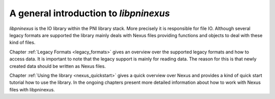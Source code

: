 ====================================
A general introduction to *libpninexus*
====================================


*libpninexus* is the IO library within the PNI library stack. More precisely it is
responsible for file IO. Although several legacy formats are supported the
library mainly deals with Nexus files providing functions and objects to deal
with these kind of files. 

Chapter :ref:`Legacy Formats <legacy_formats>` gives an overview over the supported legacy
formats and how to access data. It is important to note that the legacy support
is mainly for reading data. The reason for this is that newly created data
should be written as Nexus files. 

Chapter :ref:`Using the library <nexus_quickstart>` gives a quick overview over Nexus and
provides a kind of quick start tutorial how to use the library. 
In the ongoing chapters present more detailed information about how to work with
Nexus files with \libpninexus.



